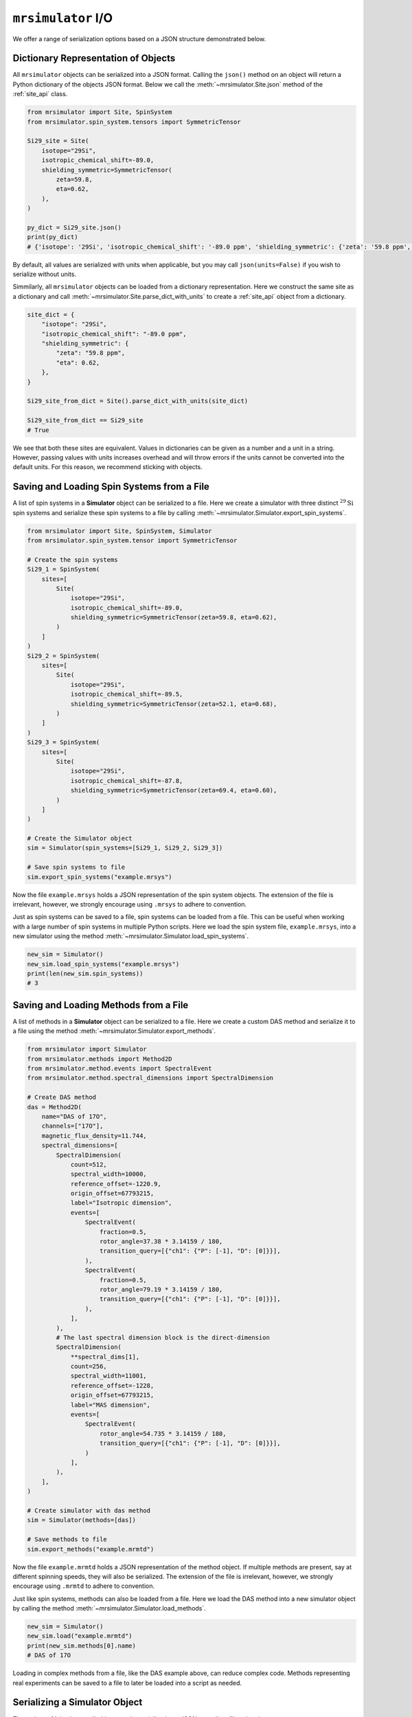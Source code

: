 .. _IO_documentation:

===================
``mrsimulator`` I/O
===================

We offer a range of serialization options based on a JSON structure demonstrated below.

Dictionary Representation of Objects
------------------------------------

All ``mrsimulator`` objects can be serialized into a JSON format. Calling the
``json()`` method on an object will return a Python dictionary of the objects JSON format.
Below we call the :meth:`~mrsimulator.Site.json` method of the :ref:`site_api` class.

.. code-block:: python

    from mrsimulator import Site, SpinSystem
    from mrsimulator.spin_system.tensors import SymmetricTensor

    Si29_site = Site(
        isotope="29Si",
        isotropic_chemical_shift=-89.0,
        shielding_symmetric=SymmetricTensor(
            zeta=59.8,
            eta=0.62,
        ),
    )

    py_dict = Si29_site.json()
    print(py_dict)
    # {'isotope': '29Si', 'isotropic_chemical_shift': '-89.0 ppm', 'shielding_symmetric': {'zeta': '59.8 ppm', 'eta': 0.62}}

By default, all values are serialized with units when applicable, but you may call
``json(units=False)`` if you wish to serialize without units.

Simmilarly, all ``mrsimulator`` objects can be loaded from a dictionary representation. Here we
construct the same site as a dictionary and call :meth:`~mrsimulator.Site.parse_dict_with_units`
to create a :ref:`site_api` object from a dictionary.

.. code-block:: python

    site_dict = {
        "isotope": "29Si",
        "isotropic_chemical_shift": "-89.0 ppm",
        "shielding_symmetric": {
            "zeta": "59.8 ppm",
            "eta": 0.62,
        },
    }

    Si29_site_from_dict = Site().parse_dict_with_units(site_dict)

    Si29_site_from_dict == Si29_site
    # True

We see that both these sites are equivalent. Values in dictionaries can be given as a
number and a unit in a string. However, passing values with units increases overhead and
will throw errors if the units cannot be converted into the default units. For this
reason, we recommend sticking with objects.

.. _load_spin_systems:

Saving and Loading Spin Systems from a File
-------------------------------------------

A list of spin systems in a **Simulator** object can be serialized to a file. Here we create
a simulator with three distinct :math:`^{29}\text{Si}` spin systems and serialize these spin
systems to a file by calling :meth:`~mrsimulator.Simulator.export_spin_systems`.

.. code-block:: python

    from mrsimulator import Site, SpinSystem, Simulator
    from mrsimulator.spin_system.tensor import SymmetricTensor

    # Create the spin systems
    Si29_1 = SpinSystem(
        sites=[
            Site(
                isotope="29Si",
                isotropic_chemical_shift=-89.0,
                shielding_symmetric=SymmetricTensor(zeta=59.8, eta=0.62),
            )
        ]
    )
    Si29_2 = SpinSystem(
        sites=[
            Site(
                isotope="29Si",
                isotropic_chemical_shift=-89.5,
                shielding_symmetric=SymmetricTensor(zeta=52.1, eta=0.68),
            )
        ]
    )
    Si29_3 = SpinSystem(
        sites=[
            Site(
                isotope="29Si",
                isotropic_chemical_shift=-87.8,
                shielding_symmetric=SymmetricTensor(zeta=69.4, eta=0.60),
            )
        ]
    )

    # Create the Simulator object
    sim = Simulator(spin_systems=[Si29_1, Si29_2, Si29_3])

    # Save spin systems to file
    sim.export_spin_systems("example.mrsys")

Now the file ``example.mrsys`` holds a JSON representation of the spin system objects. The
extension of the file is irrelevant, however, we strongly encourage using ``.mrsys`` to
adhere to convention.

Just as spin systems can be saved to a file, spin systems can be loaded from a file. This can
be useful when working with a large number of spin systems in multiple Python scripts. Here
we load the spin system file, ``example.mrsys``, into a new simulator using the method
:meth:`~mrsimulator.Simulator.load_spin_systems`.

.. code-block:: python

    new_sim = Simulator()
    new_sim.load_spin_systems("example.mrsys")
    print(len(new_sim.spin_systems))
    # 3

Saving and Loading Methods from a File
--------------------------------------

A list of methods in a **Simulator** object can be serialized to a file. Here we create a
custom DAS method and serialize it to a file using the method
:meth:`~mrsimulator.Simulator.export_methods`.

.. code-block:: python

    from mrsimulator import Simulator
    from mrsimulator.methods import Method2D
    from mrsimulator.method.events import SpectralEvent
    from mrsimulator.method.spectral_dimensions import SpectralDimension

    # Create DAS method
    das = Method2D(
        name="DAS of 17O",
        channels=["17O"],
        magnetic_flux_density=11.744,
        spectral_dimensions=[
            SpectralDimension(
                count=512,
                spectral_width=10000,
                reference_offset=-1220.9,
                origin_offset=67793215,
                label="Isotropic dimension",
                events=[
                    SpectralEvent(
                        fraction=0.5,
                        rotor_angle=37.38 * 3.14159 / 180,
                        transition_query=[{"ch1": {"P": [-1], "D": [0]}}],
                    ),
                    SpectralEvent(
                        fraction=0.5,
                        rotor_angle=79.19 * 3.14159 / 180,
                        transition_query=[{"ch1": {"P": [-1], "D": [0]}}],
                    ),
                ],
            ),
            # The last spectral dimension block is the direct-dimension
            SpectralDimension(
                **spectral_dims[1],
                count=256,
                spectral_width=11001,
                reference_offset=-1228,
                origin_offset=67793215,
                label="MAS dimension",
                events=[
                    SpectralEvent(
                        rotor_angle=54.735 * 3.14159 / 180,
                        transition_query=[{"ch1": {"P": [-1], "D": [0]}}],
                    )
                ],
            ),
        ],
    )

    # Create simulator with das method
    sim = Simulator(methods=[das])

    # Save methods to file
    sim.export_methods("example.mrmtd")

Now the file ``example.mrmtd`` holds a JSON representation of the method object. If multiple
methods are present, say at different spinning speeds, they will also be serialized. The
extension of the file is irrelevant, however, we strongly encourage using ``.mrmtd`` to
adhere to convention.

Just like spin systems, methods can also be loaded from a file. Here we load the DAS
method into a new simulator object by calling the method
:meth:`~mrsimulator.Simulator.load_methods`.

.. code-block:: python

    new_sim = Simulator()
    new_sim.load("example.mrmtd")
    print(new_sim.methods[0].name)
    # DAS of 17O

Loading in complex methods from a file, like the DAS example above, can reduce complex code.
Methods representing real experiments can be saved to a file to later be loaded into a script
as needed.

Serializing a Simulator Object
------------------------------

The entire :ref:`simulator_api` object may be serialized to a JSON-compliant file
using the :meth:`~mrsimulator.Simulator.save` method.
By default, the attribute values are serialized as physical quantities represented as a
string with a value and a unit.

.. code-block:: python

    sim.save("sample.mrsim")

Now the file ``sample.mrsim`` holds the JSON representation of ``sim``, a **Simulator** object.
To load a simulator from a file, call the class method :meth:`~mrsimulator.Simulator.load`.
By default, the load method parses the file for units.

.. code-block:: python

    new_sim = Simulator().load("sample.mrsim")

Serialize simulation from a Method to a CSDM Compliant File
-----------------------------------------------------------

The simulated spectrum may be exported to a CSDM compliant JSON file using the following code:

.. code-block:: python

    sim_coesite.methods[0].simulation.save("coesite_simulation.csdf")

For more information on the CSDM format see the
`csdmpy documentation <https://csdmpy.readthedocs.io/en/stable/>`__.

Serialize Simulator and SignalProcessor object
----------------------------------------------

The :ref:`simulator_api` object and a list of :ref:`signal_processing_api` objects
can both be serialized within the same file by calling the :meth:`~mrsimulator.save`
method.

.. code-block:: python

    from mrsimulator import save
    from mrsimulator import Simulator
    from mrsimulator import signal_processing as sp

    sim = Simulator()
    processor1 = sp.Processor()
    processor2 = sp.Processor()

    save(
        filename="example.mrsim",
        simulator=sim,
        signal_processors=[processor1, processor2],
    )

All attribute values are serialized with units by default, but you may serialize without
units by passing ``with_units=False`` to the method.
Additionally, a dictionary of metadata can be passed using the ``application`` keyword.

To load a simulator and signal processors from a file, call the :meth:`~mrsimulator.load`
method. This method will return an ordered list of a **Simulator** object, a list of
**SignalProcessor** objects, and a metadata dictionary

.. code-block:: python

    from mrsimulator import load

    sim, processors, application = load("example.mrsim")
